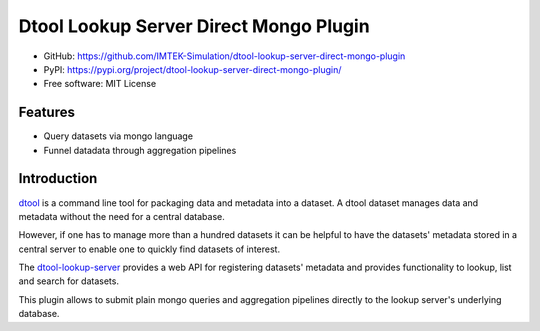 Dtool Lookup Server Direct Mongo Plugin
=======================================

- GitHub: https://github.com/IMTEK-Simulation/dtool-lookup-server-direct-mongo-plugin
- PyPI: https://pypi.org/project/dtool-lookup-server-direct-mongo-plugin/
- Free software: MIT License


Features
--------

- Query datasets via mongo language
- Funnel datadata through aggregation pipelines 


Introduction
------------

`dtool <https://dtool.readthedocs.io>`_ is a command line tool for packaging
data and metadata into a dataset. A dtool dataset manages data and metadata
without the need for a central database.

However, if one has to manage more than a hundred datasets it can be helpful
to have the datasets' metadata stored in a central server to enable one to
quickly find datasets of interest.

The `dtool-lookup-server <https://github.com/jic-dtool/dtool-lookup-server>`_ 
provides a web API for registering datasets' metadata
and provides functionality to lookup, list and search for datasets.

This plugin allows to submit plain mongo queries and aggregation pipelines
directly to the lookup server's underlying database.